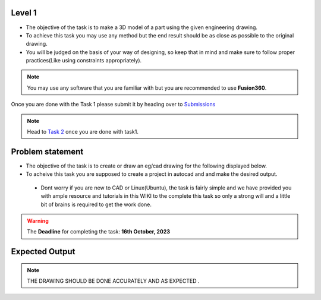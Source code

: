 Level 1
======

-  The objective of the task is to make a 3D model of a part using the
   given engineering drawing.

-  To achieve this task you may use any method but the end result should
   be as close as possible to the original drawing.

-  You will be judged on the basis of your way of designing, so keep
   that in mind and make sure to follow proper practices(Like using
   constraints appropriately).

.. Note:: You may use any software that you are familiar with but you
   are recommended to use **Fusion360**.

Once you are done with the Task 1 please submit it by heading over to
`Submissions <https://atom-robotics-lab.github.io/wiki/markdown/archives/sel-task_cad_2022/cad_sel.html#submission-instructions>`__

.. Note:: Head to `Task 2 <https://atom-robotics-lab.github.io/wiki/markdown/archives/sel-task_cad_2022/cad_sel.html#task-2>`__ once you are done with
   task1.

Problem statement
=================


-  The objective of the task is to create or draw an eg/cad drawing for the following displayed below.

-  To acheive this task you are supposed to create a project in autocad and and make the desired output.



 - Dont worry if you are new to CAD or Linux(Ubuntu), the task
   is fairly simple and we have provided you with ample resource and
   tutorials in this WIKI to the complete this task so only a strong
   will and a little bit of brains is required to get the work done.
   



.. Warning::
   The **Deadline** for completing the task: **16th October, 2023**

Expected Output
===============

.. raw:: html

   <center><iframe width="560" height="315" src="Exervise_10.png" title="Needed output"  ></iframe></center><br>
   <center><iframe width="560" height="315" src="tas1.png" title="Needed output"  ></iframe></center><br>



.. Note:: THE DRAWING SHOULD BE DONE ACCURATELY AND AS EXPECTED .



